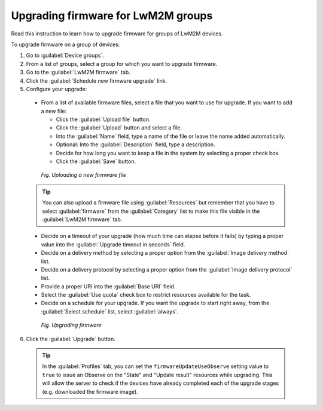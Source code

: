 .. _Upgrading_firmware_for_LwM2M_groups:

Upgrading firmware for LwM2M groups
===================================

Read this instruction to learn how to upgrade firmware for groups of LwM2M devices.

To upgrade firmware on a group of devices:

1. Go to :guilabel:`Device groups`.
2. From a list of groups, select a group for which you want to upgrade firmware.
3. Go to the :guilabel:`LwM2M firmware` tab.
4. Click the :guilabel:`Schedule new firmware upgrade` link.
5. Configure your upgrade:

 * From a list of available firmware files, select a file that you want to use for upgrade. If you want to add a new file:

   * Click the :guilabel:`Upload file` button.
   * Click the :guilabel:`Upload` button and select a file.
   * Into the :guilabel:`Name` field, type a name of the file or leave the name added automatically.
   * Optional: Into the :guilabel:`Description` field, type a description.
   * Decide for how long you want to keep a file in the system by selecting a proper check box.
   * Click the :guilabel:`Save` button.

  .. figure:: images/Uploading_firmware_file.*
     :align: center

     *Fig. Uploading a new firmware file*

 .. tip:: You can also upload a firmware file using :guilabel:`Resources` but remember that you have to select :guilabel:`firmware` from the :guilabel:`Category` list to make this file visible in the :guilabel:`LwM2M firmware` tab.

 * Decide on a timeout of your upgrade (how much time can elapse before it fails) by typing a proper value into the :guilabel:`Upgrade timeout in seconds` field.
 * Decide on a delivery method by selecting a proper option from the :guilabel:`Image delivery method` list.
 * Decide on a delivery protocol by selecting a proper option from the :guilabel:`Image delivery protocol` list.
 * Provide a proper URI into the :guilabel:`Base URI` field.
 * Select the :guilabel:`Use quota` check box to restrict resources available for the task.
 * Decide on a schedule for your upgrade. If you want the upgrade to start right away, from the :guilabel:`Select schedule` list, select :guilabel:`always`.

  .. figure:: images/Upgrading_firmware_for_LwM2M_groups.*
     :align: center

     *Fig. Upgrading firmware*

6. Click the :guilabel:`Upgrade` button.

 .. tip:: In the :guilabel:`Profiles` tab, you can set the ``firmwareUpdateUseObserve`` setting value to ``true`` to issue an Observe on the "State" and "Update result" resources while upgrading. This will allow the server to check if the devices have already completed each of the upgrade stages (e.g. downloaded the firmware image).